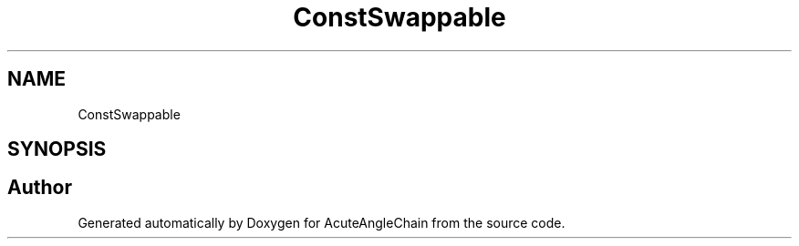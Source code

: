 .TH "ConstSwappable" 3 "Sun Jun 3 2018" "AcuteAngleChain" \" -*- nroff -*-
.ad l
.nh
.SH NAME
ConstSwappable
.SH SYNOPSIS
.br
.PP


.SH "Author"
.PP 
Generated automatically by Doxygen for AcuteAngleChain from the source code\&.

